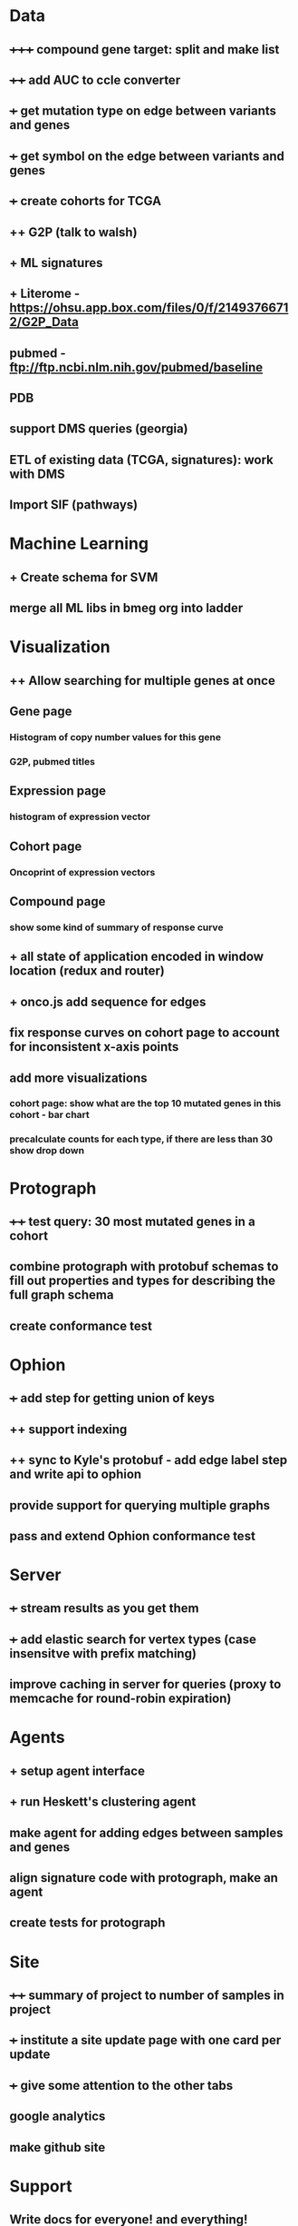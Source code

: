 * Data
** +++++ compound gene target: split and make list
** ++++ add AUC to ccle converter
** +++ get mutation type on edge between variants and genes
** +++ get symbol on the edge between variants and genes
** +++ create cohorts for TCGA
** ++ G2P (talk to walsh)
** + ML signatures
** + Literome - https://ohsu.app.box.com/files/0/f/21493766712/G2P_Data
** pubmed - ftp://ftp.ncbi.nlm.nih.gov/pubmed/baseline
** PDB
** support DMS queries (georgia)
** ETL of existing data (TCGA, signatures): work with DMS
** Import SIF (pathways)
* Machine Learning
** + Create schema for SVM
** merge all ML libs in bmeg org into ladder
* Visualization
** ++ Allow searching for multiple genes at once
** Gene page
*** Histogram of copy number values for this gene
*** G2P, pubmed titles
** Expression page
*** histogram of expression vector
** Cohort page
*** Oncoprint of expression vectors 
** Compound page
*** show some kind of summary of response curve
** + all state of application encoded in window location (redux and router)
** + onco.js add sequence for edges
** fix response curves on cohort page to account for inconsistent x-axis points
** add more visualizations
*** cohort page: show what are the top 10 mutated genes in this cohort - bar chart
*** precalculate counts for each type, if there are less than 30 show drop down
* Protograph
** ++++ test query: 30 most mutated genes in a cohort
** combine protograph with protobuf schemas to fill out properties and types for describing the full graph schema
** create conformance test
* Ophion
** +++ add step for getting union of keys
** ++ support indexing
** ++ sync to Kyle's protobuf - add edge label step and write api to ophion
** provide support for querying multiple graphs
** pass and extend Ophion conformance test
* Server
** +++ stream results as you get them
** +++ add elastic search for vertex types (case insensitve with prefix matching)
** improve caching in server for queries (proxy to memcache for round-robin expiration)
* Agents
** + setup agent interface
** + run Heskett's clustering agent
** make agent for adding edges between samples and genes
** align signature code with protograph, make an agent
** create tests for protograph
* Site
** ++++ summary of project to number of samples in project
** +++ institute a site update page with one card per update
** +++ give some attention to the other tabs
** google analytics
** make github site
* Support
** Write docs for everyone! and everything!
** help Chris
** track issues in jira
